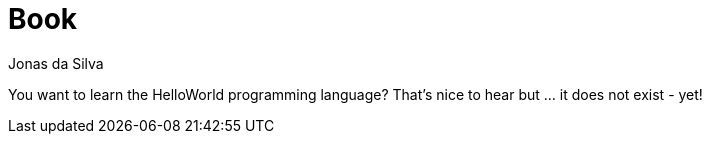 = Book
Jonas da Silva
:description: Learn the HelloWorld Programming Language
:url-repo: https://github.com/learn-helloworld/book

You want to learn the HelloWorld programming language? That's nice to hear but … it does not exist - yet!
